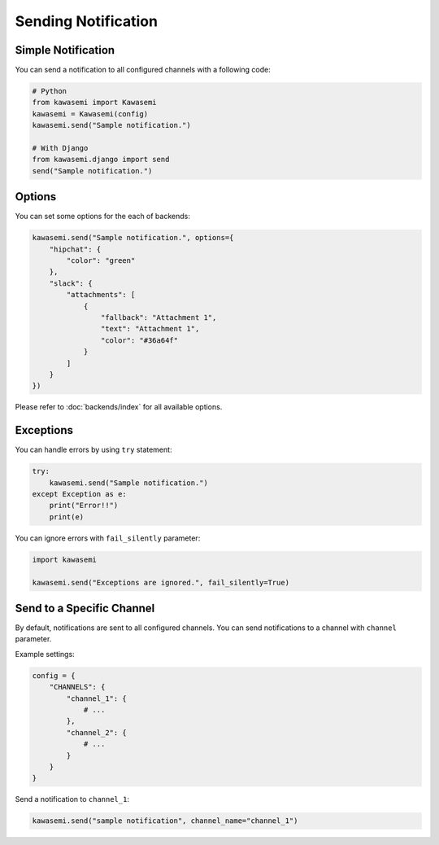 Sending Notification
====================

Simple Notification
-------------------
You can send a notification to all configured channels with a following code:

.. code-block:: python

   # Python
   from kawasemi import Kawasemi
   kawasemi = Kawasemi(config)
   kawasemi.send("Sample notification.")

   # With Django
   from kawasemi.django import send
   send("Sample notification.")

Options
-------
You can set some options for the each of backends:

.. code-block:: python

   kawasemi.send("Sample notification.", options={
       "hipchat": {
           "color": "green"
       },
       "slack": {
           "attachments": [
               {
                   "fallback": "Attachment 1",
                   "text": "Attachment 1",
                   "color": "#36a64f"
               }
           ]
       }
   })

Please refer to :doc:`backends/index` for all available options.

Exceptions
----------
You can handle errors by using ``try`` statement:

.. code-block:: python

   try:
       kawasemi.send("Sample notification.")
   except Exception as e:
       print("Error!!")
       print(e)

You can ignore errors with ``fail_silently`` parameter:

.. code-block:: python

   import kawasemi

   kawasemi.send("Exceptions are ignored.", fail_silently=True)

Send to a Specific Channel
--------------------------
By default, notifications are sent to all configured channels.
You can send notifications to a channel with ``channel`` parameter.

Example settings:

.. code-block:: python

   config = {
       "CHANNELS": {
           "channel_1": {
               # ...
           },
           "channel_2": {
               # ...
           }
       }
   }

Send a notification to ``channel_1``:

.. code-block:: python

   kawasemi.send("sample notification", channel_name="channel_1")

